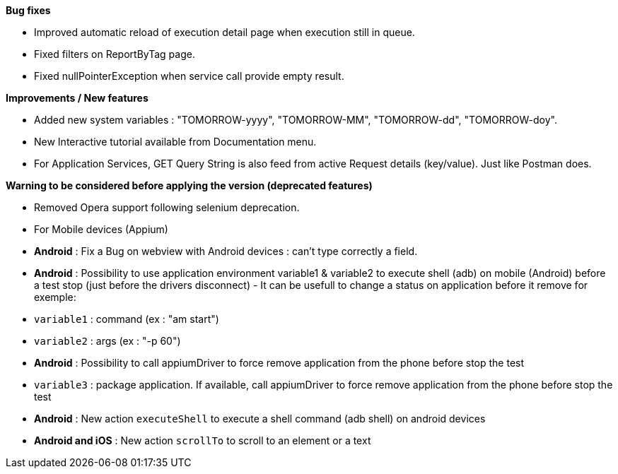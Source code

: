 *Bug fixes*
[square]
* Improved automatic reload of execution detail page when execution still in queue.
* Fixed filters on ReportByTag page.
* Fixed nullPointerException when service call provide empty result.

*Improvements / New features*
[square]
* Added new system variables : "TOMORROW-yyyy", "TOMORROW-MM", "TOMORROW-dd", "TOMORROW-doy".
* New Interactive tutorial available from Documentation menu.
* For Application Services, GET Query String is also feed from active Request details (key/value). Just like Postman does.

*Warning to be considered before applying the version (deprecated features)*
[square]
* Removed Opera support following selenium deprecation.

* For Mobile devices (Appium)
   * *Android* : Fix a Bug on webview with Android devices : can't type correctly a field.
   * *Android* : Possibility to use application environment variable1 & variable2 to execute shell (adb) on mobile (Android) before a test stop (just before the drivers disconnect) - It can be usefull to change a status on application before it remove for exemple:
      * `variable1` : command (ex : "am start")
      * `variable2` : args (ex : "-p 60")
   * *Android* : Possibility to call appiumDriver to force remove application from the phone before stop the test
      * `variable3` : package application. If available, call appiumDriver to force remove application from the phone before stop the test
   * *Android* : New action `executeShell` to execute a shell command (adb shell) on android devices
   * *Android and iOS* : New action `scrollTo` to scroll to an element or a text